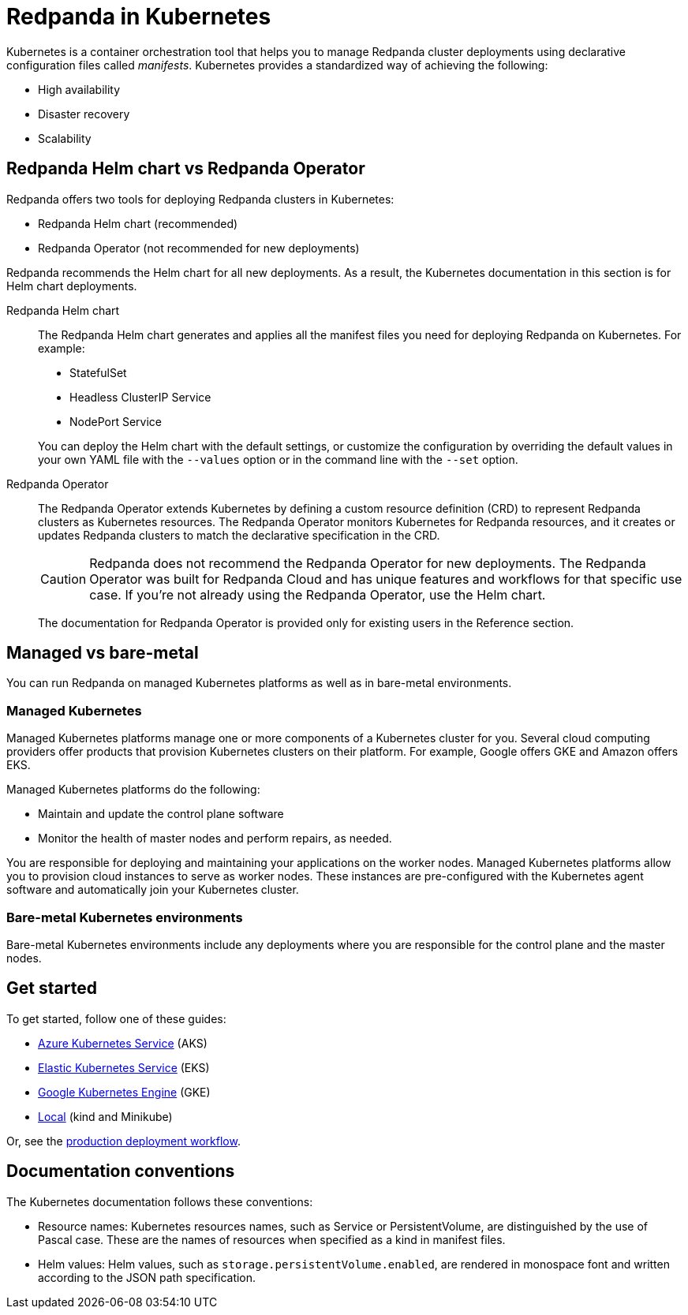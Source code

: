 = Redpanda in Kubernetes
:description: Learn about Redpanda in Kubernetes and the tools that are available.
:tags: ["Kubernetes"]

Kubernetes is a container orchestration tool that helps you to manage Redpanda cluster deployments using declarative configuration files called _manifests_.
Kubernetes provides a standardized way of achieving the following:

* High availability
* Disaster recovery
* Scalability

== Redpanda Helm chart vs Redpanda Operator

Redpanda offers two tools for deploying Redpanda clusters in Kubernetes:

* Redpanda Helm chart (recommended)
* Redpanda Operator (not recommended for new deployments)

Redpanda recommends the Helm chart for all new deployments.
As a result, the Kubernetes documentation in this section is for Helm chart deployments.

[tabs]
====
Redpanda Helm chart::
+
--

The Redpanda Helm chart generates and applies all the manifest files you need for deploying Redpanda on Kubernetes. For example:

- StatefulSet
- Headless ClusterIP Service
- NodePort Service

You can deploy the Helm chart with the default settings, or customize the configuration by overriding the default values
in your own YAML file with the `--values` option or in the command line with the `--set` option.
--

Redpanda Operator::
+
--

The Redpanda Operator extends Kubernetes by defining a custom resource definition (CRD) to represent Redpanda clusters as Kubernetes resources. The Redpanda Operator monitors Kubernetes for Redpanda resources, and it creates or updates Redpanda clusters to match the declarative specification in the CRD.

CAUTION: Redpanda does not recommend the Redpanda Operator for new deployments. The Redpanda Operator was built for Redpanda Cloud and has unique features and workflows for that specific use case. If you're not already using the Redpanda Operator, use the Helm chart.

The documentation for Redpanda Operator is provided only for existing users in the Reference section.

--
====

== Managed vs bare-metal

You can run Redpanda on managed Kubernetes platforms as well as in bare-metal environments.

=== Managed Kubernetes

Managed Kubernetes platforms manage one or more components of a Kubernetes cluster for you.
Several cloud computing providers offer products that provision Kubernetes clusters on their platform.
For example, Google offers GKE and Amazon offers EKS.

Managed Kubernetes platforms do the following:

* Maintain and update the control plane software
* Monitor the health of master nodes and perform repairs, as needed.

You are responsible for deploying and maintaining your applications on the worker nodes.
Managed Kubernetes platforms allow you to provision cloud instances to serve as worker nodes.
These instances are pre-configured with the Kubernetes agent software and automatically join your Kubernetes cluster.

=== Bare-metal Kubernetes environments

Bare-metal Kubernetes environments include any deployments where you are responsible for the control plane and the master nodes.

== Get started

To get started, follow one of these guides:

* xref:./aks-guide.adoc[Azure Kubernetes Service] (AKS)
* xref:./eks-guide.adoc[Elastic Kubernetes Service] (EKS)
* xref:./gke-guide.adoc[Google Kubernetes Engine] (GKE)
* xref:./local-guide.adoc[Local] (kind and Minikube)

Or, see the xref:./production-workflow.adoc[production deployment workflow].

== Documentation conventions

The Kubernetes documentation follows these conventions:

* Resource names: Kubernetes resources names, such as Service or PersistentVolume, are distinguished by the use of Pascal case. These are the names of resources when specified as a kind in manifest files.
* Helm values: Helm values, such as `storage.persistentVolume.enabled`, are rendered in monospace font and written according to the JSON path specification.
